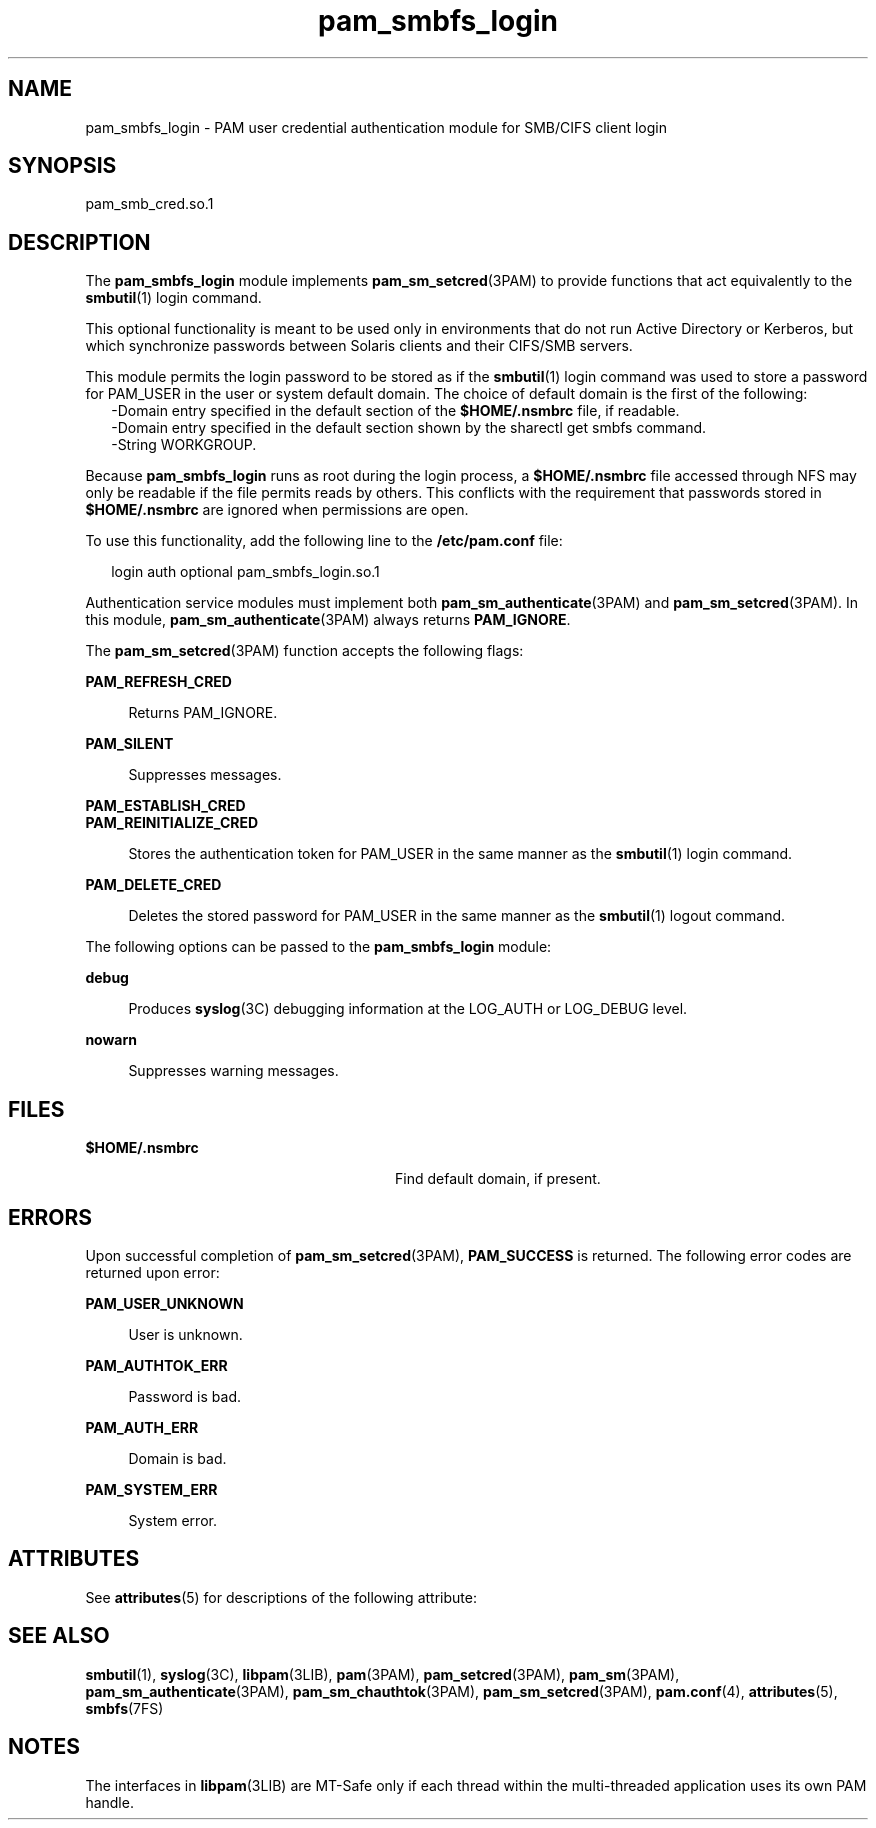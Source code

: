 '\" te
.\" Copyright (c) 2008, Sun Microsystems, Inc. All Rights Reserved.
.\" The contents of this file are subject to the terms of the Common Development and Distribution License (the "License").  You may not use this file except in compliance with the License.
.\" You can obtain a copy of the license at usr/src/OPENSOLARIS.LICENSE or http://www.opensolaris.org/os/licensing.  See the License for the specific language governing permissions and limitations under the License.
.\" When distributing Covered Code, include this CDDL HEADER in each file and include the License file at usr/src/OPENSOLARIS.LICENSE.  If applicable, add the following below this CDDL HEADER, with the fields enclosed by brackets "[]" replaced with your own identifying information: Portions Copyright [yyyy] [name of copyright owner]
.TH pam_smbfs_login 5 "25 Sep 2008" "SunOS 5.11" "Standards, Environments, and Macros"
.SH NAME
pam_smbfs_login \- PAM user credential authentication module for SMB/CIFS client login
.SH SYNOPSIS
.LP
.nf
pam_smb_cred.so.1
.fi

.SH DESCRIPTION
.sp
.LP
The \fBpam_smbfs_login\fR module  implements \fBpam_sm_setcred\fR(3PAM) to provide functions that act equivalently to the \fBsmbutil\fR(1) login command.
.sp
.LP
This optional functionality is meant  to be used only in environments  that  do not run Active Directory or Kerberos, but which synchronize passwords between Solaris clients and their CIFS/SMB servers.
.sp
.LP
This module permits the login password to be stored as if the \fBsmbutil\fR(1) login command was used to store a password for PAM_USER in the user or system default  domain. The choice of default domain is the first of the following:
.br
.in +2
-Domain entry specified in the  default  section of the \fB$HOME/.nsmbrc\fR file, if readable.
.in -2
.br
.in +2
-Domain entry specified in the default section shown by the sharectl get smbfs command.
.in -2
.br
.in +2
-String WORKGROUP.
.in -2
.sp
.LP
Because \fBpam_smbfs_login\fR runs as root during the login process, a \fB$HOME/.nsmbrc\fR file accessed through NFS may only be readable if the file permits reads by others. This conflicts with the requirement that passwords stored in \fB$HOME/.nsmbrc\fR are ignored when permissions are open.
.sp
.LP
To use this functionality,  add the following line to the \fB/etc/pam.conf\fR file:
.sp
.in +2
.nf
login  auth optional    pam_smbfs_login.so.1
.fi
.in -2

.sp
.LP
Authentication service modules must implement both \fBpam_sm_authenticate\fR(3PAM) and \fBpam_sm_setcred\fR(3PAM). In this module, \fBpam_sm_authenticate\fR(3PAM) always returns \fBPAM_IGNORE\fR.
.sp
.LP
The \fBpam_sm_setcred\fR(3PAM) function accepts the following flags:
.sp
.ne 2
.mk
.na
\fB\fBPAM_REFRESH_CRED\fR\fR
.ad
.sp .6
.RS 4n
Returns PAM_IGNORE.
.RE

.sp
.ne 2
.mk
.na
\fB\fBPAM_SILENT\fR\fR
.ad
.sp .6
.RS 4n
Suppresses messages.
.RE

.sp
.ne 2
.mk
.na
\fB\fBPAM_ESTABLISH_CRED\fR\fR
.ad
.br
.na
\fB\fBPAM_REINITIALIZE_CRED\fR\fR
.ad
.sp .6
.RS 4n
Stores the authentication token for PAM_USER in the same manner as the \fBsmbutil\fR(1) login command.
.RE

.sp
.ne 2
.mk
.na
\fB\fBPAM_DELETE_CRED\fR\fR
.ad
.sp .6
.RS 4n
Deletes the stored password for PAM_USER in the same manner as the \fBsmbutil\fR(1) logout command.
.RE

.sp
.LP
The following options can be passed to the \fBpam_smbfs_login\fR module:
.sp
.ne 2
.mk
.na
\fB\fBdebug\fR\fR
.ad
.sp .6
.RS 4n
Produces \fBsyslog\fR(3C) debugging information at the LOG_AUTH or LOG_DEBUG level.
.RE

.sp
.ne 2
.mk
.na
\fB\fBnowarn\fR\fR
.ad
.sp .6
.RS 4n
Suppresses warning messages.
.RE

.SH FILES
.sp
.ne 2
.mk
.na
\fB\fB$HOME/.nsmbrc\fR\fR
.ad
.RS 28n
.rt  
Find default domain, if present.
.RE

.SH ERRORS
.sp
.LP
Upon successful completion of \fBpam_sm_setcred\fR(3PAM), \fBPAM_SUCCESS\fR is  returned. The  following  error codes are returned upon error:
.sp
.ne 2
.mk
.na
\fB\fBPAM_USER_UNKNOWN\fR\fR
.ad
.sp .6
.RS 4n
User is unknown.
.RE

.sp
.ne 2
.mk
.na
\fB\fBPAM_AUTHTOK_ERR\fR\fR
.ad
.sp .6
.RS 4n
Password is bad.
.RE

.sp
.ne 2
.mk
.na
\fB\fBPAM_AUTH_ERR\fR\fR
.ad
.sp .6
.RS 4n
Domain is bad.
.RE

.sp
.ne 2
.mk
.na
\fB\fBPAM_SYSTEM_ERR\fR\fR
.ad
.sp .6
.RS 4n
System error.
.RE

.SH ATTRIBUTES
.sp
.LP
See \fBattributes\fR(5) for descriptions of the following attribute:
.sp

.sp
.TS
tab() box;
cw(2.76i) |cw(2.74i) 
lw(2.76i) |lw(2.74i) 
.
ATTRIBUTE TYPEATTRIBUTE VALUE
_
Interface StabilityCommitted
_
MT LevelMT-Safe with exceptions
.TE

.SH SEE ALSO
.sp
.LP
\fBsmbutil\fR(1), \fBsyslog\fR(3C), \fBlibpam\fR(3LIB), \fBpam\fR(3PAM), \fBpam_setcred\fR(3PAM), \fBpam_sm\fR(3PAM), \fBpam_sm_authenticate\fR(3PAM), \fBpam_sm_chauthtok\fR(3PAM), \fBpam_sm_setcred\fR(3PAM), \fBpam.conf\fR(4), \fBattributes\fR(5), \fBsmbfs\fR(7FS)
.SH NOTES
.sp
.LP
The interfaces in \fBlibpam\fR(3LIB) are MT-Safe only  if each thread within the multi-threaded application uses its own PAM handle.
